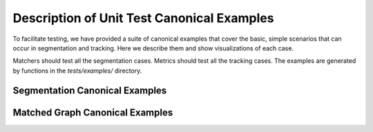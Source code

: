 Description of Unit Test Canonical Examples
===========================================

To facilitate testing, we have provided a suite of canonical examples
that cover the basic, simple scenarios that can occur in segmentation and
tracking. Here we describe them and show visualizations of each case.

Matchers should test all the segmentation cases. Metrics should test all the
tracking cases. The examples are generated by functions in the `tests/examples/`
directory.

Segmentation Canonical Examples
-------------------------------

.. image:: segmentation/2d/Good\ Segmentation.svg
.. image:: segmentation/2d/False\ Negative.svg
.. image:: segmentation/2d/False\ Positive.svg
.. image:: segmentation/2d/Oversegmentation.svg
.. image:: segmentation/2d/Undersegmentation.svg


Matched Graph Canonical Examples
--------------------------------

.. image:: matched_graph/Good\ Matching.svg
.. image:: matched_graph/False\ Negative\ Node.svg
.. image:: matched_graph/False\ Negative\ Edge.svg
.. image:: matched_graph/False\ Positive\ Node.svg
.. image:: matched_graph/False\ Positive\ Edge.svg
.. image:: matched_graph/Two\ Ground\ Truth\ to\ One\ Prediction.svg
.. image:: matched_graph/One\ Ground\ Truth\ to\ Two\ Predictions.svg
.. image:: matched_graph/Empty\ Ground\ Truth.svg
.. image:: matched_graph/Empty\ Prediction.svg